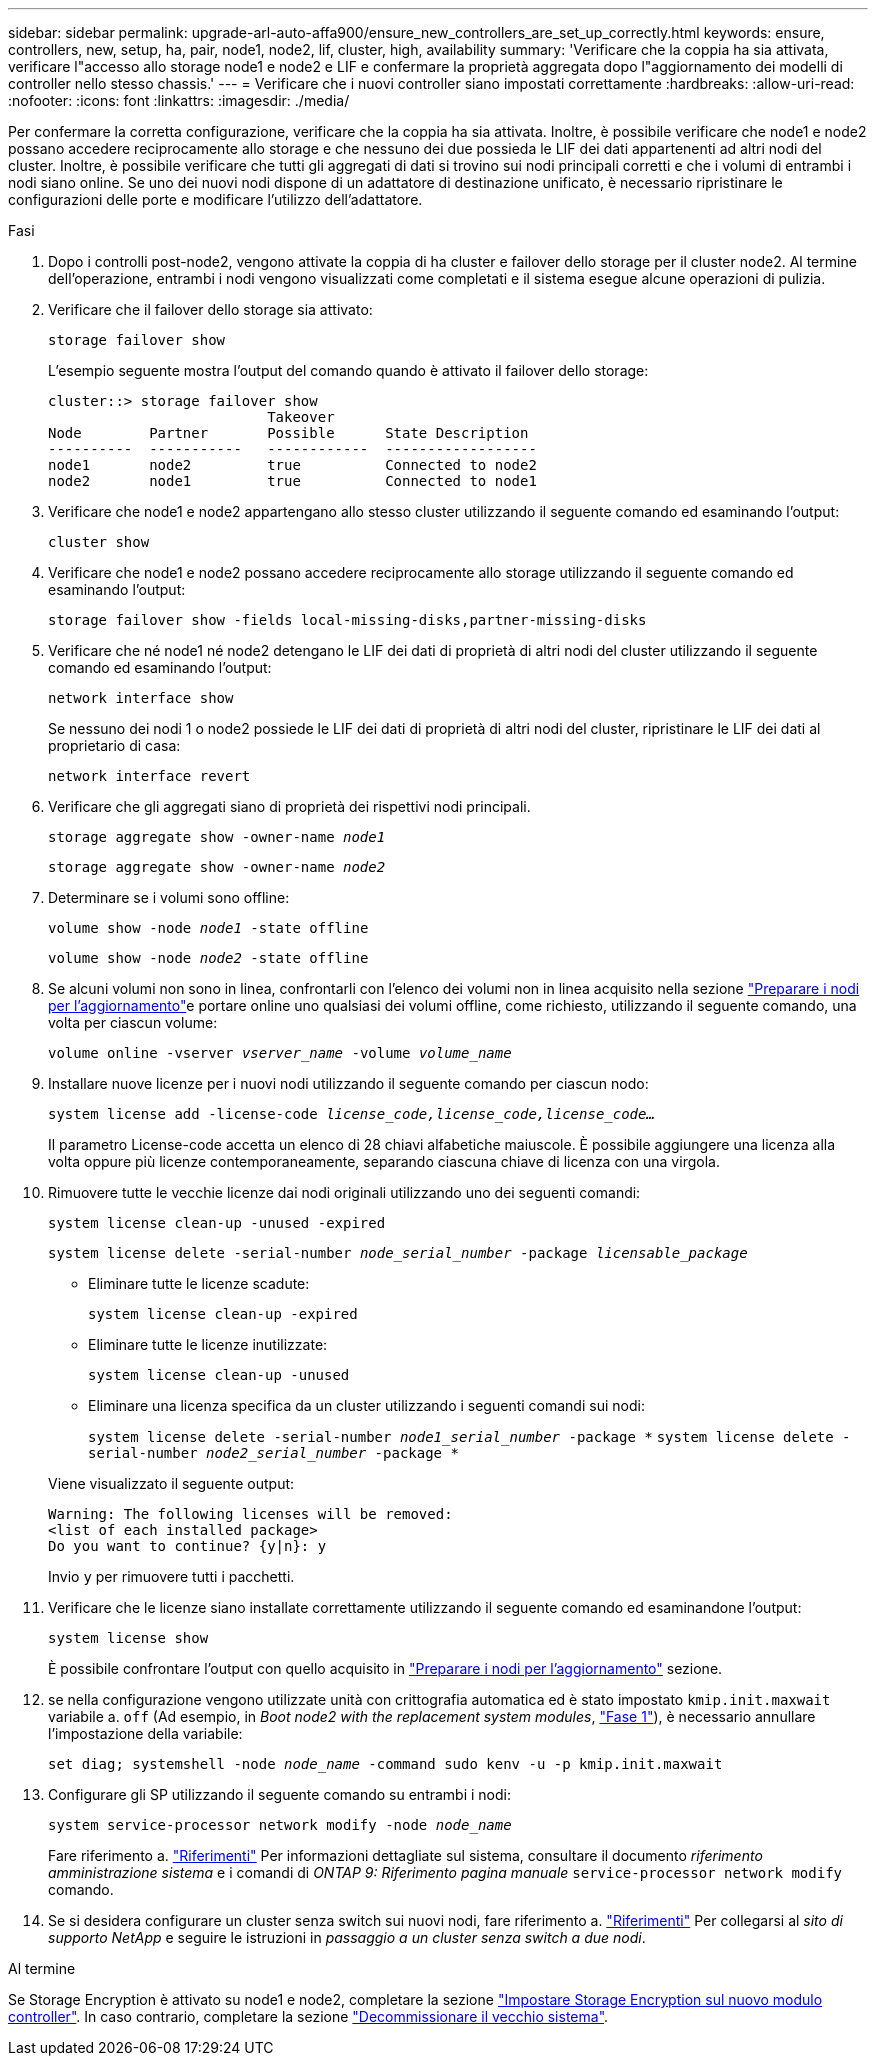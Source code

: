 ---
sidebar: sidebar 
permalink: upgrade-arl-auto-affa900/ensure_new_controllers_are_set_up_correctly.html 
keywords: ensure, controllers, new, setup, ha, pair, node1, node2, lif, cluster, high, availability 
summary: 'Verificare che la coppia ha sia attivata, verificare l"accesso allo storage node1 e node2 e LIF e confermare la proprietà aggregata dopo l"aggiornamento dei modelli di controller nello stesso chassis.' 
---
= Verificare che i nuovi controller siano impostati correttamente
:hardbreaks:
:allow-uri-read: 
:nofooter: 
:icons: font
:linkattrs: 
:imagesdir: ./media/


[role="lead"]
Per confermare la corretta configurazione, verificare che la coppia ha sia attivata. Inoltre, è possibile verificare che node1 e node2 possano accedere reciprocamente allo storage e che nessuno dei due possieda le LIF dei dati appartenenti ad altri nodi del cluster. Inoltre, è possibile verificare che tutti gli aggregati di dati si trovino sui nodi principali corretti e che i volumi di entrambi i nodi siano online. Se uno dei nuovi nodi dispone di un adattatore di destinazione unificato, è necessario ripristinare le configurazioni delle porte e modificare l'utilizzo dell'adattatore.

.Fasi
. Dopo i controlli post-node2, vengono attivate la coppia di ha cluster e failover dello storage per il cluster node2. Al termine dell'operazione, entrambi i nodi vengono visualizzati come completati e il sistema esegue alcune operazioni di pulizia.
. Verificare che il failover dello storage sia attivato:
+
`storage failover show`

+
L'esempio seguente mostra l'output del comando quando è attivato il failover dello storage:

+
[listing]
----
cluster::> storage failover show
                          Takeover
Node	    Partner       Possible      State Description
----------  -----------   ------------  ------------------
node1	    node2         true	        Connected to node2
node2	    node1         true	        Connected to node1
----
. Verificare che node1 e node2 appartengano allo stesso cluster utilizzando il seguente comando ed esaminando l'output:
+
`cluster show`

. Verificare che node1 e node2 possano accedere reciprocamente allo storage utilizzando il seguente comando ed esaminando l'output:
+
`storage failover show -fields local-missing-disks,partner-missing-disks`

. Verificare che né node1 né node2 detengano le LIF dei dati di proprietà di altri nodi del cluster utilizzando il seguente comando ed esaminando l'output:
+
`network interface show`

+
Se nessuno dei nodi 1 o node2 possiede le LIF dei dati di proprietà di altri nodi del cluster, ripristinare le LIF dei dati al proprietario di casa:

+
`network interface revert`

. Verificare che gli aggregati siano di proprietà dei rispettivi nodi principali.
+
`storage aggregate show -owner-name _node1_`

+
`storage aggregate show -owner-name _node2_`

. Determinare se i volumi sono offline:
+
`volume show -node _node1_ -state offline`

+
`volume show -node _node2_ -state offline`

. Se alcuni volumi non sono in linea, confrontarli con l'elenco dei volumi non in linea acquisito nella sezione link:prepare_nodes_for_upgrade.html["Preparare i nodi per l'aggiornamento"]e portare online uno qualsiasi dei volumi offline, come richiesto, utilizzando il seguente comando, una volta per ciascun volume:
+
`volume online -vserver _vserver_name_ -volume _volume_name_`

. Installare nuove licenze per i nuovi nodi utilizzando il seguente comando per ciascun nodo:
+
`system license add -license-code _license_code,license_code,license_code..._`

+
Il parametro License-code accetta un elenco di 28 chiavi alfabetiche maiuscole. È possibile aggiungere una licenza alla volta oppure più licenze contemporaneamente, separando ciascuna chiave di licenza con una virgola.

. Rimuovere tutte le vecchie licenze dai nodi originali utilizzando uno dei seguenti comandi:
+
`system license clean-up -unused -expired`

+
`system license delete -serial-number _node_serial_number_ -package _licensable_package_`

+
--
** Eliminare tutte le licenze scadute:
+
`system license clean-up -expired`

** Eliminare tutte le licenze inutilizzate:
+
`system license clean-up -unused`

** Eliminare una licenza specifica da un cluster utilizzando i seguenti comandi sui nodi:
+
`system license delete -serial-number _node1_serial_number_ -package *`
`system license delete -serial-number _node2_serial_number_ -package *`



--
+
Viene visualizzato il seguente output:

+
[listing]
----
Warning: The following licenses will be removed:
<list of each installed package>
Do you want to continue? {y|n}: y
----
+
Invio `y` per rimuovere tutti i pacchetti.

. Verificare che le licenze siano installate correttamente utilizzando il seguente comando ed esaminandone l'output:
+
`system license show`

+
È possibile confrontare l'output con quello acquisito in link:prepare_nodes_for_upgrade.html["Preparare i nodi per l'aggiornamento"] sezione.

. [[unset_maxwait]] se nella configurazione vengono utilizzate unità con crittografia automatica ed è stato impostato `kmip.init.maxwait` variabile a. `off` (Ad esempio, in _Boot node2 with the replacement system modules_, link:boot_node2_with_a900_controller_and_nvs.html#boot_node2_step1["Fase 1"]), è necessario annullare l'impostazione della variabile:
+
`set diag; systemshell -node _node_name_ -command sudo kenv -u -p kmip.init.maxwait`

. Configurare gli SP utilizzando il seguente comando su entrambi i nodi:
+
`system service-processor network modify -node _node_name_`

+
Fare riferimento a. link:other_references.html["Riferimenti"] Per informazioni dettagliate sul sistema, consultare il documento _riferimento amministrazione sistema_ e i comandi di _ONTAP 9: Riferimento pagina manuale_ `service-processor network modify` comando.

. Se si desidera configurare un cluster senza switch sui nuovi nodi, fare riferimento a. link:other_references.html["Riferimenti"] Per collegarsi al _sito di supporto NetApp_ e seguire le istruzioni in _passaggio a un cluster senza switch a due nodi_.


.Al termine
Se Storage Encryption è attivato su node1 e node2, completare la sezione link:set_up_storage_encryption_new_module.html["Impostare Storage Encryption sul nuovo modulo controller"]. In caso contrario, completare la sezione link:decommission_old_system.html["Decommissionare il vecchio sistema"].
